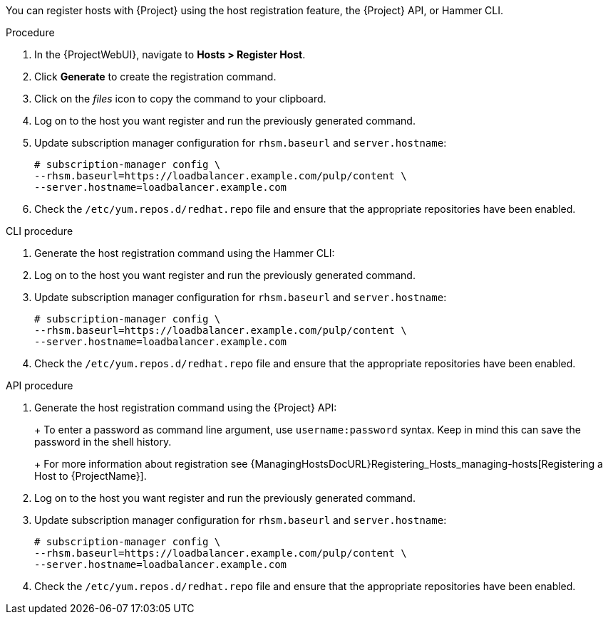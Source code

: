 You can register hosts with {Project} using the host registration feature, the {Project} API, or Hammer CLI.

.Procedure
. In the {ProjectWebUI}, navigate to *Hosts > Register Host*.
. Click *Generate* to create the registration command.
. Click on the _files_ icon to copy the command to your clipboard.
. Log on to the host you want register and run the previously generated command.
. Update subscription manager configuration for `rhsm.baseurl` and `server.hostname`:
+
[options="nowrap" subs="+quotes,attributes"]
----
# subscription-manager config \
--rhsm.baseurl=https://loadbalancer.example.com/pulp/content \
--server.hostname=loadbalancer.example.com
----
. Check the `/etc/yum.repos.d/redhat.repo` file and ensure that the appropriate repositories have been enabled.

.CLI procedure
. Generate the host registration command using the Hammer CLI:
+
ifdef::foreman-el,foreman-deb[]
[options="nowrap" subs="+quotes,attributes"]
----
# hammer host-registration generate-command
----
endif::[]
ifdef::katello,satellite,orcharhino[]
[options="nowrap" subs="+quotes,attributes"]
----
# hammer host-registration generate-command \
--activation-keys "_My_Activation_Key_"
----
endif::[]
. Log on to the host you want register and run the previously generated command.
. Update subscription manager configuration for `rhsm.baseurl` and `server.hostname`:
+
[options="nowrap" subs="+quotes,attributes"]
----
# subscription-manager config \
--rhsm.baseurl=https://loadbalancer.example.com/pulp/content \
--server.hostname=loadbalancer.example.com
----
. Check the `/etc/yum.repos.d/redhat.repo` file and ensure that the appropriate repositories have been enabled.

.API procedure
. Generate the host registration command using the {Project} API:
+
ifdef::foreman-el,foreman-deb[]
[options="nowrap" subs="+quotes,attributes"]
----
# curl -X POST https://{foreman-example-com}/api/registration_commands \
--user "_My_User_Name_" \
-H 'Content-Type: application/json'
----
endif::[]
ifdef::katello,satellite,orcharhino[]
[options="nowrap" subs="+quotes,attributes"]
----
# curl -X POST https://{foreman-example-com}/api/registration_commands \
--user "_My_User_Name_" \
-H 'Content-Type: application/json' \
-d '{ "registration_command": { "activation_keys": ["_My_Activation_Key_1_, _My_Activation_Key_2_"] }}'
----
+
Use an activation key to simplify specifying the environments.
For more information, see {ContentManagementDocURL}Managing_Activation_Keys_content-management[Managing Activation Keys] in the _Content Management_ guide.
endif::[]
+
To enter a password as command line argument, use `username:password` syntax.
Keep in mind this can save the password in the shell history.
+
For more information about registration see {ManagingHostsDocURL}Registering_Hosts_managing-hosts[Registering a Host to {ProjectName}].
. Log on to the host you want register and run the previously generated command.
. Update subscription manager configuration for `rhsm.baseurl` and `server.hostname`:
+
[options="nowrap" subs="+quotes,attributes"]
----
# subscription-manager config \
--rhsm.baseurl=https://loadbalancer.example.com/pulp/content \
--server.hostname=loadbalancer.example.com
----
. Check the `/etc/yum.repos.d/redhat.repo` file and ensure that the appropriate repositories have been enabled.
